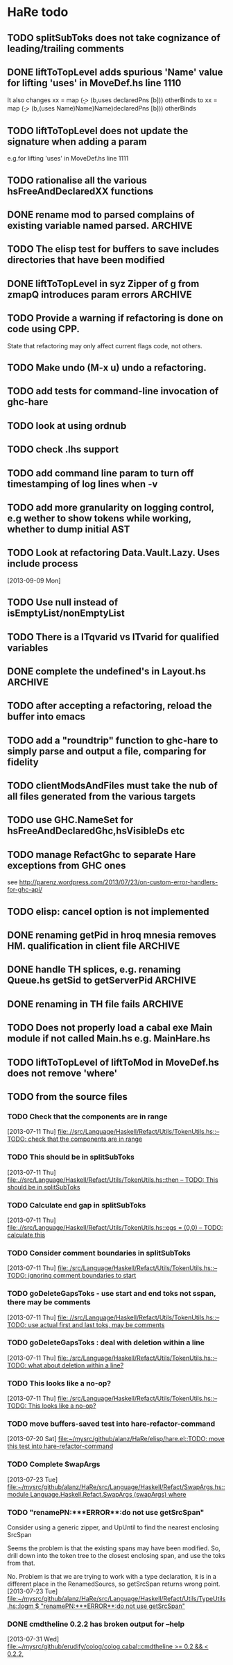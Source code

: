 * HaRe todo
** TODO splitSubToks does not take cognizance of leading/trailing comments
** DONE liftToTopLevel adds spurious 'Name' value for lifting 'uses' in MoveDef.hs line 1110
   It also changes
     xx = map (\b -> (b,uses declaredPns [b])) otherBinds
   to
     xx = map (\b -> (b,(uses Name)Name)Name)declaredPns [b])) otherBinds
** TODO liftToTopLevel does not update the signature when adding a param
    e.g.for lifting 'uses' in MoveDef.hs line 1111
** TODO rationalise all the various hsFreeAndDeclaredXX functions
** DONE rename mod to parsed complains of existing variable named parsed. :ARCHIVE:
     - [ ] This is not the case. Line 41 col 10
   [2013-09-10 Tue]
   [[file:~/mysrc/github/alanz/HaRe/test/UtilsSpec.hs::let%20mod%20%3D%20GHC.pm_parsed_source%20$%20GHC.tm_parsed_module%20t][file:~/mysrc/github/alanz/HaRe/test/UtilsSpec.hs::let mod = GHC.pm_parsed_source $ GHC.tm_parsed_module t]]
     - [x] Also, get "error attempting to use module `main:TestUtils' (/home/alanz/mysrc/github/alanz/HaRe/test/TestUtils.hs) which is not loaded" 
     - [x] no longer complains of parsed, but moves the next non blank
       line on 2 columns. formatting problem.
** TODO The elisp test for buffers to save includes directories that have been modified
** DONE liftToTopLevel in syz Zipper of g from zmapQ introduces param errors :ARCHIVE:
      zmapQ f z = reverse $ downQ [] g z where
           g z' = query f z' : leftQ [] g z'
      becomes
      zmapQ f z = reverse $ downQ [] (g f g)z
      g f z'g= query f z' : leftQ [] (g f g)g f g)z'
** TODO Provide a warning if refactoring is done on code using CPP.
     State that refactoring may only affect current flags code, not others.
** TODO Make undo (M-x u) undo a refactoring.
** TODO add tests for command-line invocation of ghc-hare
** TODO look at using ordnub
** TODO check .lhs support
** TODO add command line param to turn off timestamping of log lines when -v
** TODO add more granularity on logging control, e.g wether to show tokens while working, whether to dump initial AST
** TODO Look at refactoring Data.Vault.Lazy. Uses include process
    [2013-09-09 Mon]
** TODO Use null instead of isEmptyList/nonEmptyList
** TODO There is a ITqvarid vs ITvarid for qualified variables
** DONE complete the undefined's in Layout.hs                       :ARCHIVE:
   mostly done
** TODO after accepting a refactoring, reload the buffer into emacs
** TODO add a "roundtrip" function to ghc-hare to simply parse and output a file, comparing for fidelity
** TODO clientModsAndFiles must take the nub of all files generated from the various targets
** TODO use GHC.NameSet for hsFreeAndDeclaredGhc,hsVisibleDs etc
** TODO manage RefactGhc to separate Hare exceptions from GHC ones
   see http://parenz.wordpress.com/2013/07/23/on-custom-error-handlers-for-ghc-api/
** TODO elisp: cancel option is not implemented
** DONE renaming getPid in hroq mnesia removes HM. qualification in client file :ARCHIVE:
** DONE handle TH splices, e.g. renaming Queue.hs getSid to getServerPid :ARCHIVE:
   
   Refactoring failed: "allocExpr undefined for 
   (L {/home/alanz/mysrc/github/alanz/hroq/src/Data/Concurrent/Queue/Roq/DlqWorkers.hs:53:16-37} 
    (HsSpliceE 
     (HsSplice 
      (Unqual {OccName: splice}) 
      (L {/home/alanz/mysrc/github/alanz/hroq/src/Data/Concurrent/Queue/Roq/DlqWorkers.hs:53:18-36} 
       (HsApp 
        (L {/home/alanz/mysrc/github/alanz/hroq/src/Data/Concurrent/Queue/Roq/DlqWorkers.hs:53:18-26} 
         (HsVar 
          (Unqual {OccName: mkClosure}))) 
        (L {/home/alanz/mysrc/github/alanz/hroq/src/Data/Concurrent/Queue/Roq/DlqWorkers.hs:53:28-36} 
         (HsBracket 
          (VarBr 
           (True) 
           (Unqual {OccName: requeuer})))))))))"

** DONE renaming in TH file fails                                   :ARCHIVE:
   fails. e.g. Renaming in Data.Concurrent.Queue.Roq.AlarmServer
   (89,25) to stLastCheckTime causes error
    error hsFreeAndDeclaredGhc:not matched:
(HsSplice {Name: splice} 
 (L {/home/alanz/mysrc/github/alanz/hroq/src/Data/Concurrent/Queue/Roq/AlarmServer.hs:709:32-65} 
  (HsApp 
   (L {/home/alanz/mysrc/github/alanz/hroq/src/Data/Concurrent/Queue/Roq/AlarmServer.hs:709:32-46} 
    (HsVar {Name: Control.Distributed.Process.Internal.Closure.TH.mkStaticClosure})) 
   (L {/home/alanz/mysrc/github/alanz/hroq/src/Data/Concurrent/Queue/Roq/AlarmServer.hs:709:48-65} 
    (HsBracket 
     (VarBr 
      (True) {Name: Data.Concurrent.Queue.Roq.AlarmServer.hroq_alarm_server})))))) [Just /home/alanz/mysrc/github/alanz/hroq/hroq.cabal])
Refactoring failed: "hsFreeAndDeclaredGhc:not matched:
(HsSplice {Name: splice} 
 (L {/home/alanz/mysrc/github/alanz/hroq/src/Data/Concurrent/Queue/Roq/AlarmServer.hs:709:32-65} 
  (HsApp 
   (L {/home/alanz/mysrc/github/alanz/hroq/src/Data/Concurrent/Queue/Roq/AlarmServer.hs:709:32-46} 
    (HsVar {Name: Control.Distributed.Process.Internal.Closure.TH.mkStaticClosure})) 
   (L {/home/alanz/mysrc/github/alanz/hroq/src/Data/Concurrent/Queue/Roq/AlarmServer.hs:709:48-65} 
    (HsBracket 
     (VarBr 
      (True) {Name: Data.Concurrent.Queue.Roq.AlarmServer.hroq_alarm_server}))))))
** TODO Does not properly load a cabal exe Main module if not called Main.hs e.g. MainHare.hs
** TODO liftToTopLevel of liftToMod in MoveDef.hs does not remove 'where'
** TODO from the source files
   :PROPERTIES:
   :ID:       2930a92b-9989-427f-b02e-e47ca11a84de
   :END:
*** TODO Check that the components are in range
    :PROPERTIES:
    :ID:       5318a78f-d18b-4df0-a664-506400ee1b67
    :END:
    [2013-07-11 Thu]
    [[file:~/mysrc/github/alanz/HaRe/src/Language/Haskell/Refact/Utils/TokenUtils.hs::--%20TODO:%20check%20that%20the%20components%20are%20in%20range][file:.//src/Language/Haskell/Refact/Utils/TokenUtils.hs::-- TODO: check that the components are in range]]
*** TODO This should be in splitSubToks
    :PROPERTIES:
    :ID:       74497dc3-e597-4892-a55b-ad126e1a2c31
    :END:
    [2013-07-11 Thu]
    [[file:~/mysrc/github/alanz/HaRe/src/Language/Haskell/Refact/Utils/TokenUtils.hs::then%20--%20TODO:%20This%20should%20be%20in%20splitSubToks][file:.//src/Language/Haskell/Refact/Utils/TokenUtils.hs::then -- TODO: This should be in splitSubToks]]
*** TODO Calculate end gap in splitSubToks
    :PROPERTIES:
    :ID:       b3691446-2a8d-4a61-8172-a61a0abe7993
    :END:
    [2013-07-11 Thu]
    [[file:~/mysrc/github/alanz/HaRe/src/Language/Haskell/Refact/Utils/TokenUtils.hs::egs%20%3D%20(0,0)%20--%20TODO:%20calculate%20this][file:.//src/Language/Haskell/Refact/Utils/TokenUtils.hs::egs = (0,0) -- TODO: calculate this]]
*** TODO Consider comment boundaries in splitSubToks
    :PROPERTIES:
    :ID:       b04c3f84-f728-4086-b7be-005e5657d75a
    :END:
    [2013-07-11 Thu]
    [[file:~/mysrc/github/alanz/HaRe/src/Language/Haskell/Refact/Utils/TokenUtils.hs::--%20TODO:%20ignoring%20comment%20boundaries%20to%20start][file:./src/Language/Haskell/Refact/Utils/TokenUtils.hs::-- TODO: ignoring comment boundaries to start]]
*** TODO goDeleteGapsToks - use start and end toks not sspan, there may be comments
    :PROPERTIES:
    :ID:       809fcc7a-3ba1-4241-a850-ad4a5040d699
    :END:
    [2013-07-11 Thu]
    [[file:~/mysrc/github/alanz/HaRe/src/Language/Haskell/Refact/Utils/TokenUtils.hs::--%20TODO:%20use%20actual%20first%20and%20last%20toks,%20may%20be%20comments][file:.//src/Language/Haskell/Refact/Utils/TokenUtils.hs::-- TODO: use actual first and last toks, may be comments]]
*** TODO goDeleteGapsToks : deal with deletion within a line
    :PROPERTIES:
    :ID:       51d8c773-a255-4fbe-8d53-d1c18d17326f
    :END:
    [2013-07-11 Thu]
    [[file:~/mysrc/github/alanz/HaRe/src/Language/Haskell/Refact/Utils/TokenUtils.hs::--%20TODO:%20what%20about%20deletion%20within%20a%20line?][file:./src/Language/Haskell/Refact/Utils/TokenUtils.hs::-- TODO: what about deletion within a line?]]
*** TODO This looks like a no-op?
    :PROPERTIES:
    :ID:       26e11bee-d04c-46e1-80af-4181157ebadd
    :END:
    [2013-07-11 Thu]
    [[file:~/mysrc/github/alanz/HaRe/src/Language/Haskell/Refact/Utils/TokenUtils.hs::--%20TODO:%20This%20looks%20like%20a%20no-op?][file:./src/Language/Haskell/Refact/Utils/TokenUtils.hs::-- TODO: This looks like a no-op?]]
*** TODO move buffers-saved test into hare-refactor-command
    [2013-07-20 Sat]
    [[file:~/mysrc/github/alanz/HaRe/elisp/hare.el::TODO:%20move%20this%20test%20into%20hare-refactor-command][file:~/mysrc/github/alanz/HaRe/elisp/hare.el::TODO: move this test into hare-refactor-command]]
*** TODO Complete SwapArgs
    [2013-07-23 Tue]
    [[file:~/mysrc/github/alanz/HaRe/src/Language/Haskell/Refact/SwapArgs.hs::module%20Language.Haskell.Refact.SwapArgs%20(swapArgs)%20where][file:~/mysrc/github/alanz/HaRe/src/Language/Haskell/Refact/SwapArgs.hs::module Language.Haskell.Refact.SwapArgs (swapArgs) where]]
*** TODO "renamePN:***ERROR**:do not use getSrcSpan"
    Consider using a generic zipper, and UpUntil to find the nearest
    enclosing SrcSpan

    Seems the problem is that the existing spans may have been
    modified. So, drill down into the token tree to the closest
    enclosing span, and use the toks from that.

    No. Problem is that we are trying to work with a type declaration,
    it is in a different place in the RenamedSourcs, so getSrcSpan
    returns wrong point.
    [2013-07-23 Tue]
    [[file:~/mysrc/github/alanz/HaRe/src/Language/Haskell/Refact/Utils/TypeUtils.hs::logm%20$%20"renamePN:***ERROR**:do%20not%20use%20getSrcSpan"][file:~/mysrc/github/alanz/HaRe/src/Language/Haskell/Refact/Utils/TypeUtils.hs::logm $ "renamePN:***ERROR**:do not use getSrcSpan"]]
    
*** DONE cmdtheline 0.2.2 has broken output for --help
    [2013-07-31 Wed]
    [[file:~/mysrc/github/erudify/colog/colog.cabal::cmdtheline%20>%3D%200.2%20&&%20<%200.2.2,][file:~/mysrc/github/erudify/colog/colog.cabal::cmdtheline >= 0.2 && < 0.2.2,]]
